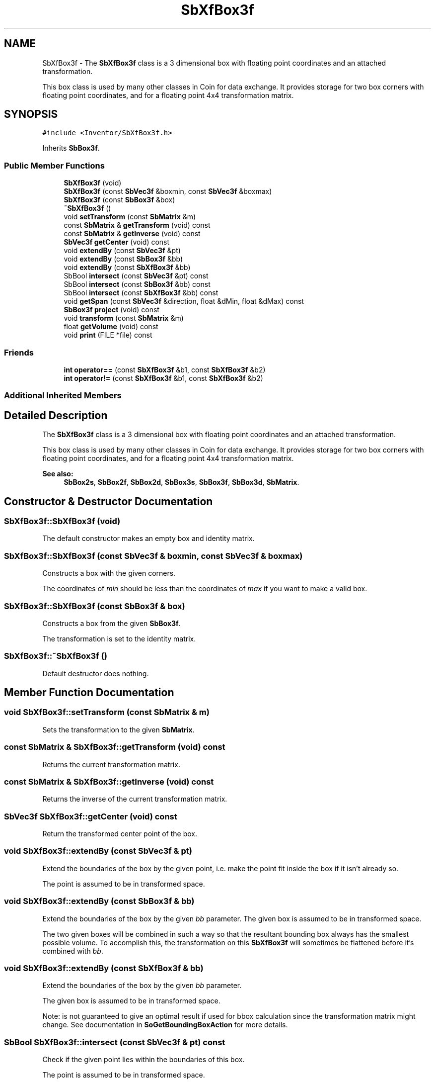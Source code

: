 .TH "SbXfBox3f" 3 "Sun May 28 2017" "Version 4.0.0a" "Coin" \" -*- nroff -*-
.ad l
.nh
.SH NAME
SbXfBox3f \- The \fBSbXfBox3f\fP class is a 3 dimensional box with floating point coordinates and an attached transformation\&.
.PP
This box class is used by many other classes in Coin for data exchange\&. It provides storage for two box corners with floating point coordinates, and for a floating point 4x4 transformation matrix\&.  

.SH SYNOPSIS
.br
.PP
.PP
\fC#include <Inventor/SbXfBox3f\&.h>\fP
.PP
Inherits \fBSbBox3f\fP\&.
.SS "Public Member Functions"

.in +1c
.ti -1c
.RI "\fBSbXfBox3f\fP (void)"
.br
.ti -1c
.RI "\fBSbXfBox3f\fP (const \fBSbVec3f\fP &boxmin, const \fBSbVec3f\fP &boxmax)"
.br
.ti -1c
.RI "\fBSbXfBox3f\fP (const \fBSbBox3f\fP &box)"
.br
.ti -1c
.RI "\fB~SbXfBox3f\fP ()"
.br
.ti -1c
.RI "void \fBsetTransform\fP (const \fBSbMatrix\fP &m)"
.br
.ti -1c
.RI "const \fBSbMatrix\fP & \fBgetTransform\fP (void) const"
.br
.ti -1c
.RI "const \fBSbMatrix\fP & \fBgetInverse\fP (void) const"
.br
.ti -1c
.RI "\fBSbVec3f\fP \fBgetCenter\fP (void) const"
.br
.ti -1c
.RI "void \fBextendBy\fP (const \fBSbVec3f\fP &pt)"
.br
.ti -1c
.RI "void \fBextendBy\fP (const \fBSbBox3f\fP &bb)"
.br
.ti -1c
.RI "void \fBextendBy\fP (const \fBSbXfBox3f\fP &bb)"
.br
.ti -1c
.RI "SbBool \fBintersect\fP (const \fBSbVec3f\fP &pt) const"
.br
.ti -1c
.RI "SbBool \fBintersect\fP (const \fBSbBox3f\fP &bb) const"
.br
.ti -1c
.RI "SbBool \fBintersect\fP (const \fBSbXfBox3f\fP &bb) const"
.br
.ti -1c
.RI "void \fBgetSpan\fP (const \fBSbVec3f\fP &direction, float &dMin, float &dMax) const"
.br
.ti -1c
.RI "\fBSbBox3f\fP \fBproject\fP (void) const"
.br
.ti -1c
.RI "void \fBtransform\fP (const \fBSbMatrix\fP &m)"
.br
.ti -1c
.RI "float \fBgetVolume\fP (void) const"
.br
.ti -1c
.RI "void \fBprint\fP (FILE *file) const"
.br
.in -1c
.SS "Friends"

.in +1c
.ti -1c
.RI "\fBint\fP \fBoperator==\fP (const \fBSbXfBox3f\fP &b1, const \fBSbXfBox3f\fP &b2)"
.br
.ti -1c
.RI "\fBint\fP \fBoperator!=\fP (const \fBSbXfBox3f\fP &b1, const \fBSbXfBox3f\fP &b2)"
.br
.in -1c
.SS "Additional Inherited Members"
.SH "Detailed Description"
.PP 
The \fBSbXfBox3f\fP class is a 3 dimensional box with floating point coordinates and an attached transformation\&.
.PP
This box class is used by many other classes in Coin for data exchange\&. It provides storage for two box corners with floating point coordinates, and for a floating point 4x4 transformation matrix\&. 


.PP
\fBSee also:\fP
.RS 4
\fBSbBox2s\fP, \fBSbBox2f\fP, \fBSbBox2d\fP, \fBSbBox3s\fP, \fBSbBox3f\fP, \fBSbBox3d\fP, \fBSbMatrix\fP\&. 
.RE
.PP

.SH "Constructor & Destructor Documentation"
.PP 
.SS "SbXfBox3f::SbXfBox3f (void)"
The default constructor makes an empty box and identity matrix\&. 
.SS "SbXfBox3f::SbXfBox3f (const \fBSbVec3f\fP & boxmin, const \fBSbVec3f\fP & boxmax)"
Constructs a box with the given corners\&.
.PP
The coordinates of \fImin\fP should be less than the coordinates of \fImax\fP if you want to make a valid box\&. 
.SS "SbXfBox3f::SbXfBox3f (const \fBSbBox3f\fP & box)"
Constructs a box from the given \fBSbBox3f\fP\&.
.PP
The transformation is set to the identity matrix\&. 
.SS "SbXfBox3f::~SbXfBox3f ()"
Default destructor does nothing\&. 
.SH "Member Function Documentation"
.PP 
.SS "void SbXfBox3f::setTransform (const \fBSbMatrix\fP & m)"
Sets the transformation to the given \fBSbMatrix\fP\&. 
.SS "const \fBSbMatrix\fP & SbXfBox3f::getTransform (void) const"
Returns the current transformation matrix\&. 
.SS "const \fBSbMatrix\fP & SbXfBox3f::getInverse (void) const"
Returns the inverse of the current transformation matrix\&. 
.SS "\fBSbVec3f\fP SbXfBox3f::getCenter (void) const"
Return the transformed center point of the box\&. 
.SS "void SbXfBox3f::extendBy (const \fBSbVec3f\fP & pt)"
Extend the boundaries of the box by the given point, i\&.e\&. make the point fit inside the box if it isn't already so\&.
.PP
The point is assumed to be in transformed space\&. 
.SS "void SbXfBox3f::extendBy (const \fBSbBox3f\fP & bb)"
Extend the boundaries of the box by the given \fIbb\fP parameter\&. The given box is assumed to be in transformed space\&.
.PP
The two given boxes will be combined in such a way so that the resultant bounding box always has the smallest possible volume\&. To accomplish this, the transformation on this \fBSbXfBox3f\fP will sometimes be flattened before it's combined with \fIbb\fP\&. 
.SS "void SbXfBox3f::extendBy (const \fBSbXfBox3f\fP & bb)"
Extend the boundaries of the box by the given \fIbb\fP parameter\&.
.PP
The given box is assumed to be in transformed space\&.
.PP
Note: is not guaranteed to give an optimal result if used for bbox calculation since the transformation matrix might change\&. See documentation in \fBSoGetBoundingBoxAction\fP for more details\&. 
.SS "SbBool SbXfBox3f::intersect (const \fBSbVec3f\fP & pt) const"
Check if the given point lies within the boundaries of this box\&.
.PP
The point is assumed to be in transformed space\&. 
.SS "SbBool SbXfBox3f::intersect (const \fBSbBox3f\fP & bb) const"
Check if the given \fIbox\fP lies wholly or partly within the boundaries of this box\&.
.PP
The given box is assumed to be in transformed space\&. 
.SS "SbBool SbXfBox3f::intersect (const \fBSbXfBox3f\fP & xfbb) const"
Check if two transformed boxes intersect\&.
.PP
This function is an extension for Coin, and it is not available in the original SGI Open Inventor v2\&.1 API\&.
.PP
\fBSince:\fP
.RS 4
Coin 2\&.0 
.RE
.PP

.SS "void SbXfBox3f::getSpan (const \fBSbVec3f\fP & direction, float & dMin, float & dMax) const"
Find the span of the box in the given direction (i\&.e\&. how much room in the given direction the box needs)\&. The distance is returned as the minimum and maximum distance from origo to the closest and furthest plane defined by the direction vector and each of the box' corners\&. The difference between these values gives the span\&. 
.SS "\fBSbBox3f\fP SbXfBox3f::project (void) const"
Project the \fBSbXfBox3f\fP into a \fBSbBox3f\fP\&.
.PP
This gives the same resulting \fBSbBox3f\fP as doing a \fBSbBox3f::transform()\fP with this transformation matrix as parameter\&. 
.SS "void SbXfBox3f::transform (const \fBSbMatrix\fP & m)"
Overridden from \fBSbBox3f\fP, as the transformations are to be kept separate from the box in the \fBSbXfBox3f\fP class\&. 
.SS "float SbXfBox3f::getVolume (void) const"
Return box volume\&. Overridden from parent class to take into account the possibility of scaling in the transformation matrix\&. 
.SS "void SbXfBox3f::print (FILE * fp) const"
Dump the state of this object to the \fIfile\fP stream\&. Only works in debug version of library, method does nothing in an optimized compile\&. 
.SH "Friends And Related Function Documentation"
.PP 
.SS "\fBint\fP operator== (const \fBSbXfBox3f\fP & b1, const \fBSbXfBox3f\fP & b2)\fC [friend]\fP"
Check if \fIb1\fP and \fIb2\fP are equal\&. Return 1 if they are equal, or 0 if they are unequal\&. Note that the method will do a dumb component by component comparison\&. 
.SS "\fBint\fP operator!= (const \fBSbXfBox3f\fP & b1, const \fBSbXfBox3f\fP & b2)\fC [friend]\fP"
Check if \fIb1\fP and \fIb2\fP are unequal\&. Return 0 if they are equal, or 1 if they are unequal\&. See the note on \fBoperator==()\fP\&. 

.SH "Author"
.PP 
Generated automatically by Doxygen for Coin from the source code\&.
